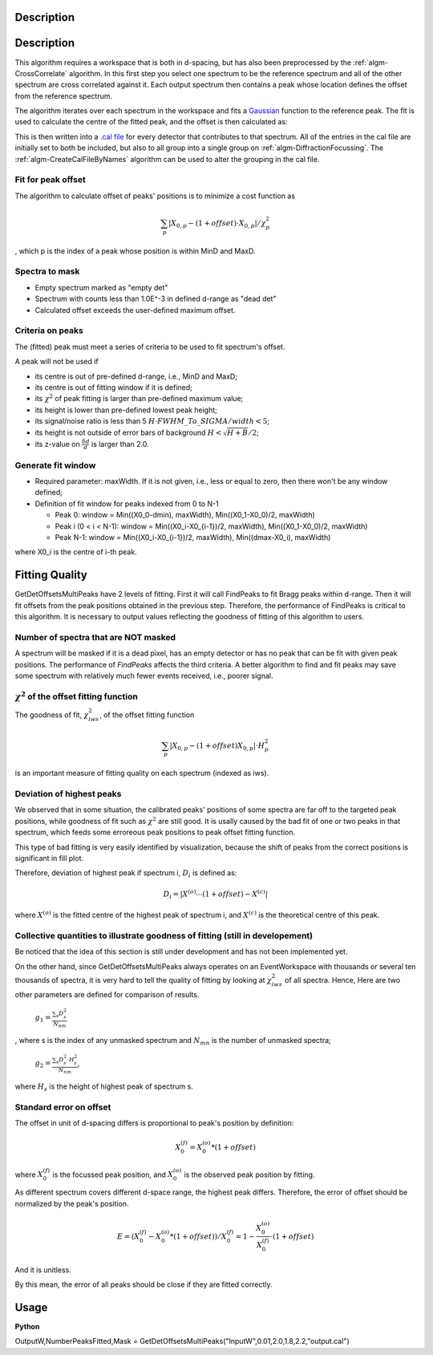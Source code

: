.. algorithm::

.. summary::

.. alias::

.. properties::

Description
-----------

Description
-----------

This algorithm requires a workspace that is both in d-spacing, but has
also been preprocessed by the :ref:`algm-CrossCorrelate`
algorithm. In this first step you select one spectrum to be the
reference spectrum and all of the other spectrum are cross correlated
against it. Each output spectrum then contains a peak whose location
defines the offset from the reference spectrum.

The algorithm iterates over each spectrum in the workspace and fits a
`Gaussian <Gaussian>`__ function to the reference peak. The fit is used
to calculate the centre of the fitted peak, and the offset is then
calculated as:

This is then written into a `.cal file <CalFile>`__ for every detector
that contributes to that spectrum. All of the entries in the cal file
are initially set to both be included, but also to all group into a
single group on :ref:`algm-DiffractionFocussing`. The
:ref:`algm-CreateCalFileByNames` algorithm can be used to
alter the grouping in the cal file.

Fit for peak offset
###################

The algorithm to calculate offset of peaks' positions is to minimize a
cost function as

.. math:: \sum_{p} |X_{0, p} - (1+offset)\cdot X_{0, p}|/\chi^2_{p}

, which p is the index of a peak whose position is within MinD and MaxD.

Spectra to mask
###############

-  Empty spectrum marked as "empty det"

-  Spectrum with counts less than 1.0E^-3 in defined d-range as "dead
   det"

-  Calculated offset exceeds the user-defined maximum offset.

Criteria on peaks
#################

The (fitted) peak must meet a series of criteria to be used to fit
spectrum's offset.

A peak will not be used if

-  its centre is out of pre-defined d-range, i.e., MinD and MaxD;
-  its centre is out of fitting window if it is defined;
-  its :math:`\chi^2` of peak fitting is larger than pre-defined maximum
   value;
-  its height is lower than pre-defined lowest peak height;
-  its signal/noise ratio is less than 5
   :math:`H\cdot FWHM\_To\_SIGMA/width < 5`;
-  its height is not outside of error bars of background
   :math:`H < \sqrt{H + B}/2`;
-  its z-value on :math:`\frac{\delta d}{d}` is larger than 2.0.

Generate fit window
###################

-  Required parameter: maxWidth. If it is not given, i.e., less or equal
   to zero, then there won't be any window defined;
-  Definition of fit window for peaks indexed from 0 to N-1

   -  Peak 0: window = Min((X0\_0-dmin), maxWidth), Min((X0\_1-X0\_0)/2,
      maxWidth)
   -  Peak i (0 < i < N-1): window = Min((X0\_i-X0\_{i-1})/2, maxWidth),
      Min((X0\_1-X0\_0)/2, maxWidth)
   -  Peak N-1: window = Min((X0\_i-X0\_{i-1})/2, maxWidth),
      Min((dmax-X0\_i), maxWidth)

where X0\_i is the centre of i-th peak.

Fitting Quality
---------------

GetDetOffsetsMultiPeaks have 2 levels of fitting. First it will call
FindPeaks to fit Bragg peaks within d-range. Then it will fit offsets
from the peak positions obtained in the previous step. Therefore, the
performance of FindPeaks is critical to this algorithm. It is necessary
to output values reflecting the goodness of fitting of this algorithm to
users.

Number of spectra that are NOT masked
#####################################

A spectrum will be masked if it is a dead pixel, has an empty detector
or has no peak that can be fit with given peak positions. The
performance of *FindPeaks* affects the third criteria. A better
algorithm to find and fit peaks may save some spectrum with relatively
much fewer events received, i.e., poorer signal.

:math:`\chi^2` of the offset fitting function
#############################################

The goodness of fit, :math:`\chi^2_{iws}`, of the offset fitting
function

.. math:: \sum_{p} |X_{0, p} - (1+offset)X_{0, p}|\cdot H^2_{p}

is an important measure of fitting quality on each spectrum (indexed as
iws).

Deviation of highest peaks
##########################

We observed that in some situation, the calibrated peaks' positions of
some spectra are far off to the targeted peak positions, while goodness
of fit such as :math:`\chi^2` are still good. It is usally caused by the
bad fit of one or two peaks in that spectrum, which feeds some erroreous
peak positions to peak offset fitting function.

This type of bad fitting is very easily identified by visualization,
because the shift of peaks from the correct positions is significant in
fill plot.

Therefore, deviation of highest peak if spectrum i, :math:`D_{i}` is
defined as:

.. math:: D_{i} = |X^{(o)}\cdots(1+offset) - X^{(c)}|

where :math:`X^{(o)}` is the fitted centre of the highest peak of
spectrum i, and :math:`X^{(c)}` is the theoretical centre of this peak.

Collective quantities to illustrate goodness of fitting (still in developement)
###############################################################################

Be noticed that the idea of this section is still under development and
has not been implemented yet.

On the other hand, since GetDetOffsetsMultiPeaks always operates on an
EventWorkspace with thousands or several ten thousands of spectra, it is
very hard to tell the quality of fitting by looking at
:math:`\chi^2_{iws}` of all spectra. Hence, Here are two other
parameters are defined for comparison of results.

    :math:`g_1 = \frac{\sum_{s}D_{s}^2}{N_{nm}}`

, where s is the index of any unmasked spectrum and :math:`N_{mn}` is
the number of unmasked spectra;

    :math:`g_2 = \frac{\sum_{s}D_{s}^2\cdot H_{s}^2}{N_{nm}}`,

where :math:`H_{s}` is the height of highest peak of spectrum s.

Standard error on offset
########################

The offset in unit of d-spacing differs is proportional to peak's
position by definition:

.. math:: X_0^{(f)} = X_0^{(o)} * (1+offset)

where :math:`X_0^{(f)}` is the focussed peak position, and
:math:`X_0^{(o)}` is the observed peak position by fitting.

As different spectrum covers different d-space range, the highest peak
differs. Therefore, the error of offset should be normalized by the
peak's position.

.. math:: E = (X_0^{(f)} - X_0^{(o)}*(1+offset))/X_0^{(f)} = 1 - \frac{X_0^{(o)}}{X_0^{(f)}}\cdot(1+offset)

And it is unitless.

By this mean, the error of all peaks should be close if they are fitted
correctly.

Usage
-----

**Python**

OutputW,NumberPeaksFitted,Mask =
GetDetOffsetsMultiPeaks("InputW",0.01,2.0,1.8,2.2,"output.cal")

.. categories::
